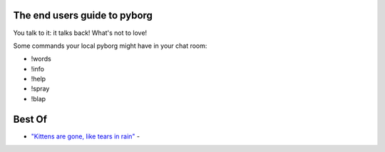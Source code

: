The end users guide to pyborg
=============================

You talk to it: it talks back! What's not to love!


Some commands your local pyborg might have in your chat room:

* !words
* !info
* !help
* !spray
* !blap


Best Of
=======

* `"Kittens are gone, like tears in rain" <https://cdn.discordapp.com/attachments/349045982085906444/349048491483463680/kittens.PNG>`_ -
